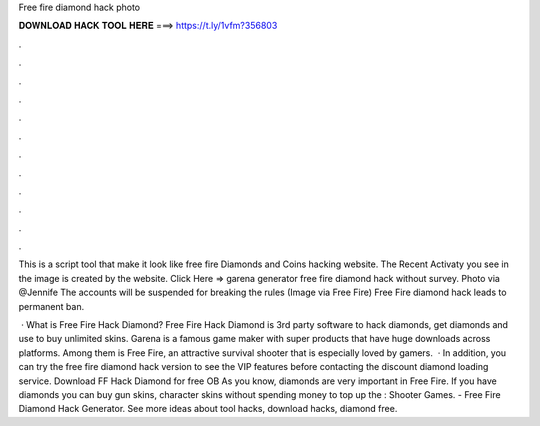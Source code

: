 Free fire diamond hack photo



𝐃𝐎𝐖𝐍𝐋𝐎𝐀𝐃 𝐇𝐀𝐂𝐊 𝐓𝐎𝐎𝐋 𝐇𝐄𝐑𝐄 ===> https://t.ly/1vfm?356803



.



.



.



.



.



.



.



.



.



.



.



.

This is a script tool that make it look like free fire Diamonds and Coins hacking website. The Recent Activaty you see in the image is created by the website. Click Here =>  garena generator free fire diamond hack without survey. Photo via @Jennife The accounts will be suspended for breaking the rules (Image via Free Fire) Free Fire diamond hack leads to permanent ban.

 · What is Free Fire Hack Diamond? Free Fire Hack Diamond is 3rd party software to hack diamonds, get diamonds and use to buy unlimited skins. Garena is a famous game maker with super products that have huge downloads across platforms. Among them is Free Fire, an attractive survival shooter that is especially loved by gamers.  · In addition, you can try the free fire diamond hack version to see the VIP features before contacting the discount diamond loading service. Download FF Hack Diamond for free OB As you know, diamonds are very important in Free Fire. If you have diamonds you can buy gun skins, character skins without spending money to top up the : Shooter Games. - Free Fire Diamond Hack Generator. See more ideas about tool hacks, download hacks, diamond free.

